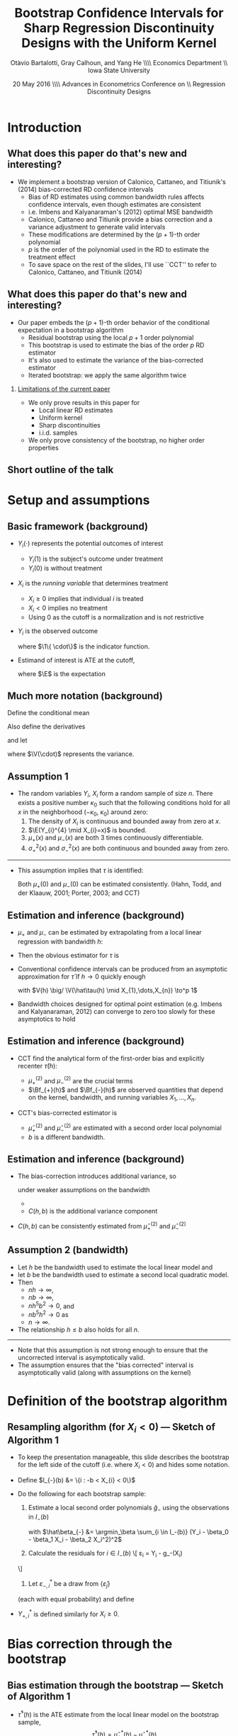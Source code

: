 #+TITLE: Bootstrap Confidence Intervals for Sharp Regression Discontinuity Designs with the Uniform Kernel
#+DATE: 20 May 2016 \\\hfill\\ Advances in Econometrics Conference on \\ Regression Discontinuity Designs
#+AUTHOR: Otàvio Bartalotti, Gray Calhoun, and Yang He \\\hfill\\ Economics Department \\ Iowa State University
* Introduction
** What does this paper do that's new and interesting?
   - We implement a bootstrap version of Calonico, Cattaneo, and
     Titiunik's (2014) bias-corrected RD confidence intervals
     - Bias of RD estimates using common bandwidth rules affects
       confidence intervals, even though estimates are consistent
     - i.e. Imbens and Kalyanaraman's (2012) optimal MSE bandwidth
     - Calonico, Cattaneo and Titiunik provide a bias correction and a
       variance adjustment to generate valid intervals
     - These modifications are determined by the \((p+1)\)-th order polynomial
     - $p$ is the order of the polynomial used in the RD to estimate
       the treatment effect
     - To save space on the rest of the slides, I'll use ``CCT'' to
       refer to Calonico, Cattaneo, and Titiunik (2014)
** What does this paper do that's new and interesting?
  - Our paper embeds the \((p+1)\)-th order behavior of the conditional
    expectation in a bootstrap algorithm
    - Residual bootstrap using the local $p+1$ order polynomial
    - This bootstrap is used to estimate the bias of the order $p$ RD estimator
    - It's also used to estimate the variance of the bias-corrected estimator
    - Iterated bootstrap: we apply the same algorithm twice
*** _Limitations of the current paper_
    - We only prove results in this paper for
      - Local linear RD estimates
      - Uniform kernel
      - Sharp discontinuities
      - i.i.d. samples

    - We only prove consistency of the bootstrap, no higher order
      properties

** Short outline of the talk
    \tableofcontents
* Setup and assumptions
** Basic framework (background)
   - $Y_i(\cdot)$ represents the potential outcomes of interest
     - $Y_i(1)$ is the subject's outcome under treatment
     - $Y_i(0)$ is without treatment
   - $X_i$ is the /running variable/ that determines treatment
     - $X_i \geq 0$ implies that individual $i$ is treated
     - $X_i < 0$ implies no treatment
     - Using 0 as the cutoff is a normalization and is not restrictive
   - $Y_i$ is the observed outcome
     \begin{equation*}
       Y_{i}=Y_{i}(0) \1\{X_{i}<0\}+Y_{i}(1) \1\{0 \leq X_{i}\}
     \end{equation*}
     where $\1\{ \cdot\}$ is the indicator function.
   - Estimand of interest is ATE at the cutoff,
     \begin{equation*}
       \tau=\E(Y_i(1)-Y_i(0) \mid X_i=0)
     \end{equation*}
     where $\E$ is the expectation
** Much more notation (background)
   Define the conditional mean
   \begin{equation*}
     \mu(x)= \E(Y_{i} \mid X_{i}=x).
   \end{equation*}
   Also define the derivatives
   \begin{equation*}
     \mu^{(\eta)}(x)=\frac{d^{\eta}\mu(x)}{dx^{\eta}}
   \end{equation*}
   and let
   \begin{align*}
   \mu_{+}(x)
   &= \E( Y_{i}(1) \mid X_{i}=x )
   &\mu_{-}(x)
   &= \E( Y_{i}(0) \mid X_{i}=x ) \\
   \sigma^{2}_{+}(x) &= \V( Y_{i}(1) \mid X_{i}=x )
   &\sigma^{2}_{-}(x)&=\V( Y_{i}(0) \mid X_{i}=x ) \\
   \intertext{and}
   \mu^{(\eta)}_{+}
   &= \lim_{x \rightarrow 0^{+}}\mu^{(\eta)}(x),
   &\mu^{(\eta)}_{-}
   &= \lim_{x \rightarrow 0^{-}}\mu^{(\eta)}(x),
   \end{align*}
   where $\V(\cdot)$ represents the variance.
** Assumption 1
   - The random variables $Y_i$, $X_i$ form a random sample of size
     $n$.  There exists a positive number $\kappa_0$ such that the
     following conditions hold for all $x$ in the neighborhood
     $(-\kappa_{0},\ \kappa_{0})$ around zero:
     1. The density of $X_i$ is continuous and bounded away from zero
        at $x$.
     2. $\E(Y_{i}^{4} \mid X_{i}=x)$ is bounded.
     3. $\mu_+(x)$ and $\mu_-(x)$ are both 3 times continuously
        differentiable.
     4. $\sigma_+^2(x)$ and $\sigma_-^2(x)$ are both continuous and
        bounded away from zero.

   ----------------------------------------------------------------------

   - This assumption implies that $\tau$ is identified:
     \begin{equation*}
       \tau = \mu_+(0) - \mu_-(0).
     \end{equation*}
     Both $\mu_+(0)$ and $\mu_-(0)$ can be estimated consistently.
     (Hahn, Todd, and der Klaauw, 2001; Porter, 2003; and CCT)
** Estimation and inference (background)
   - $\mu_+$ and $\mu_-$ can be estimated by extrapolating from a
     local linear regression with bandwidth $h$:
     \begin{align*}
       \hat {\mu}_{+}(h)
       &= \argmin_{\beta_0} \Big(\min_{\beta_1} \sum_{i=1}^{n}
       \1\{h > X_{i} \geq 0\} (Y_{i} - \beta_0 - X_{i} \beta_1)^{2}\Big) \\
       \hat {\mu}_{-}(h)
       &= \argmin_{\beta_0}\Big( \min_{\beta_1} \sum_{i=1}^{n}
       \1\{0 > X_{i} > -h \} (Y_{i} - \beta_0 - X_{i} \beta_1)^{2} \Big)
     \end{align*}
   - Then the obvious estimator for $\tau$ is
     \begin{equation*}
       \hat\tau = \hat\mu_+(0) - \hat\mu_-(0).
     \end{equation*}
   - Conventional confidence intervals can be produced from an asymptotic
     approximation for $\hat\tau$ if $h \to 0$ quickly enough
     \begin{equation}
     \label{eq:1}
     \frac{\hat{\tau}(h)-\tau}{\sqrt{V(h)}} \to^d N(0,1),
     \end{equation}
     with $V(h) \big/ \V(\hat\tau(h) \mid X_{1},\dots,X_{n}) \to^p 1$
   - Bandwidth choices designed for optimal point estimation
     (e.g. Imbens and Kalyanaraman, 2012) can converge to zero too
     slowly for these asymptotics to hold
** Estimation and inference (background)
   - CCT find the analytical form of the first-order bias and
     explicitly recenter $\hat\tau(h)$:
     \begin{equation*}
       \E(\hat{\tau}(h) \mid X_1,\dots,X_n) - \tau =
         h^{2}\Big[ \tfrac{\mu_{+}^{(2)}}{2}\Bf_{+}(h) - \tfrac{\mu_{-}^{(2)}}{2}\Bf_{-}(h) \Big]
         (1+o_{p}(1))
     \end{equation*}
     - $\mu_+^{(2)}$ and $\mu_-^{(2)}$ are the crucial terms
     - $\Bf_{+}(h)$ and $\Bf_{-}(h)$ are observed quantities that
       depend on the kernel, bandwidth, and running variables
       $X_1,\dots,X_n$.
   - CCT's bias-corrected estimator is
     \begin{gather*}
       \hat{\tau}'(h, b) = \hat{\tau}(h) - h^{2}
       \Big[\tfrac{\hat{\mu}_{+}^{(2)}(b)}{2} \Bf_{+}(h) - \tfrac{\hat{\mu}_{-}^{(2)}(b)}{2}\Bf_{-}(h) \Big]
     \end{gather*}
     - $\hat\mu_{+}^{(2)}$ and $\hat\mu_-^{(2)}$ are estimated with a
       second order local polynomial
     - $b$ is a different bandwidth.
** Estimation and inference (background)
   - The bias-correction introduces additional variance, so
     \begin{equation*}
       \frac{\hat{\tau}'(h, b) - \tau}{V'(h, b)^{1/2}} \to^d N(0,1)
     \end{equation*}
     under weaker assumptions on the bandwidth
     - \udot{$V'(h, b) = V(h) + C(h, b)$}
     - $C(h, b)$ is the additional variance component
   - $C(h,b)$ can be consistently estimated from $\hat\mu_+^{(2)}$ and $\hat\mu_-^{(2)}$

** Assumption 2 (bandwidth)

   - Let $h$ be the bandwidth used to estimate the local linear model
     and
   - let $b$ be the bandwidth used to estimate a second local
     quadratic model.
   - Then
     - $n h \to \infty$,
     - $n b \to \infty$,
     - $n h^{5} b^{2} \to 0$, and
     - $n b^{5} h^{2} \to 0$ as
     - $n \to \infty$.
   - The relationship $h \leq b$ also holds for all $n$.

   ----------------------------------------------------------------------

   - Note that this assumption is not strong enough to ensure that the
     uncorrected interval is asymptotically valid.
   - The assumption ensures that the "bias corrected" interval is
     asymptotically valid (along with assumptions on the kernel)

* Definition of the bootstrap algorithm
** Resampling algorithm (for $X_i < 0$) --- Sketch of Algorithm 1
   - To keep the presentation manageable, this slide describes
     the bootstrap for the left side of the cutoff (i.e. where $X_i <
     0$) and hides some notation.
   - Define $I_{-}(b) &= \{i : -b < X_{i} < 0\}$
   - Do the following for each bootstrap sample:
     1. Estimate a local second order polynomials $\hat g_{-}$ using
        the observations in $I_-(b)$
        \begin{align}
          \label{eq:2}
          \hat g_{-}(x)
          &= \hat\beta_{-,0} + \hat\beta_{-,1} x + \hat\beta_{-,2} x^{2},
        \end{align}
        with $\hat\beta_{-} &= \argmin_\beta \sum_{i \in I_-(b)}
        (Y_i - \beta_0 - \beta_1 X_i - \beta_2 X_i^2)^2$

     2. Calculate the residuals for $i \in I_-(b)$
        \[
          \hat\varepsilon_{i} = Y_{i} - \hat g_-(X_{i})
	\]
     3. Let $\varepsilon^*_{-,i}$ be a draw from $\{\hat\varepsilon_j\}$
	(each with equal probability) and define
	\begin{align*}
	  Y_{-,i}^* &= \hat g_-(X_{i}) + \varepsilon_{-,i}^{*}
	\end{align*}
   - $Y_{+,i}^*$ is defined similarly for $X_i \geq 0$.
* Bias correction through the bootstrap
** Bias estimation through the bootstrap --- Sketch of Algorithm 1
   - $\hat\tau^*(h)$ is the ATE estimate from the local linear
     model on the bootstrap sample,
     \[
       \hat\tau^*(h) = \hat\mu_+^*(h) - \hat\mu_-^*(h)
     \]
     and
     \begin{align*}
       \hat\mu_-^*(h)
       &= \argmin_{\mu} \Big( \min_{\beta} \ssum[-]{i}{h}
          (Y_i^* - \mu - \beta X_i^*)^2 \Big) \\
       \hat\mu_+^*(h)
       &= \argmin_{\mu} \Big( \min_{\beta} \ssum[+]{i}{h}
         (Y_i^* - \mu - \beta X_i^*)^2 \Big).
     \end{align*}
   - Under the distribution induced by the bootstrap, we know the
     Average Treatment Effect at $x=0$ is
     \begin{align*}
       \tau^*
       &= \hat g_+(0) - \hat g_-(0) \\
       &= \hat \beta_{+,0} - \hat \beta_{-,0}
     \end{align*}
   - The bias of the RD estimator under the bootstrap distribution is
     \begin{equation}
       \udot{$\Delta^*(h,b) = \E^*( \hat\tau^*(h) - \tau^* )$}
     \end{equation}
     which can be approximated by simulation
** Theorem 1
   Under Assumptions 1 and 2,
   \begin{equation}
   \label{eq:4}
   \frac{(\hat\tau(h) - \Delta^{*}(h,b) - \tau)}{ V'(h, b)^{1/2}}
   \to^{d} N(0,1).
   \end{equation}

   ----------------------------------------------------------------------

*** _Sketch of a proof_

    - $\hat\tau(h) - \Delta^*(h,b) - \tau = (\hat\tau(h) - \E \hat \tau(h)) + (\E \hat \tau(h) - \tau) - (\E^* \hat \tau^*(h) - \tau^*)$

    - The design of the bootstrap ensures that (a.s.)
      \begin{align*}
      \E^* \hat\mu_{+,1}^*(h) - \mu_{+}^{*}
      &= h^{2} \mu_{+}^{*(2)} \Bf_{+}(h)/2, \\
      \E^* \hat\mu_{-,1}^*(h) - \mu_{-}^{*}
      &= h^{2} \mu_{-}^{*(2)} \Bf_{-}(h)/2,
      \end{align*}
    - Then
      \begin{equation*}
        \E^* \hat\tau^*(h) - \tau^{*} = h^2\, \mu_+^{*(2)} \Bf_+(h)/2 - h^2\, \mu_{-}^{*(2)} \Bf_{-}(h)/2.
      \end{equation*}
    - $\mu_-^{*(2)}$ and $\mu_+^{*(2)}$ are sample moments and consistently
      estimate $\mu_-^{(2)}$, $\mu_+^{(2)}$
    - The proof reduces to CCT's.
* Bootstrap critical values
** Bootstrap critical values (Algorithm 2)
   - To produce critical values for the bias-corrected statistic,
     iterate the bootstrap from before.

     1. Generate bootstrap values $\{Y_{-,i}^*\}_i$ and $\{Y_{+,i}^*\}_i$ using the
        residual bootstrap defined earlier
     2. Estimate $\hat\tau^*(h)$ on the bootstrap dataset
     3. On each bootstrapped dataset, use the bootstrap _again_ to
        estimate the bias of $\hat\tau^*(h)$. Call this estimate $\Delta^{**}$

   - $\Delta^{**} = \E^{**}(\hat\tau^{**}(h) - \tau^{**}$)

   - The distribution of $\hat\tau^* - \Delta^{**} - \tau^*$ can be
     approximated by repeated simulation.

   {{{s}}}

** Theorem 2
  Under Assumptions 1 and 2,
  \[
    \frac{\V^*(\hat\tau^{*}(h) - \Delta^{**}(h,b))}{V'(h,b)} \to^p 1
  \]
  and
  \begin{multline*}
    \sup_{x} \Big\rvert \Pr^*[\hat\tau^{*}(h) - \Delta^{**}(h,b) - \tau^* \leq x ]\\ - \Pr[\hat\tau(h) - \Delta^*(h,b) - \tau \leq x] \Big\lvert \to^p 0.
  \end{multline*}

  ----------------------------------------------------------------------

*** _Tiniest sketch of a proof_
    1. Use CCT's results to prove that expansion terms of order $p+2$ and higher
       are negligible
    2. Use an argument similar to Freedman (1981) to prove that the residual bootstrap
       approximates the distribution of $\hat\tau$ under truncated DGP.
* Simulation Evidence
** Monte Carlo setup
   - Monte Carlo DGPs mimic Imbens and Kalyanaraman (2012) and CCT
   - 5000 simulations, 500 observations each, i.i.d. draws from
     \begin{align*}
     Y_{i}           &= \mu_{j}(X_{i}) + \varepsilon_{i} \\
     X_{i}           &\sim  2 \times \betarv(2,4) - 1 \\
     \varepsilon_{i} &\sim N(0, 0.1295^2),
     \end{align*}
     where $j$ indexes the specific DGP
   - DGP 1:\small
     \begin{equation*}
       \mu_{1}(x) =
       \begin{cases}
       0.48 + 1.27x + 7.18x^{2} + 20.21x^{3} + 21.54x^{4} + 7.33x^{5}
       & \textif\ x < 0 \\
       0.52 + 0.84x - 3.00x^{2} + 7.99x^3 - 9.01x^4 + 3.56x^{5}
       & \otherwise.
       \end{cases}
     \end{equation*}
   - \udot{DGP 2}:\small
     \begin{equation*}
       \mu_{2}(x) =
       \begin{cases}
         3.71 + 2.30x + 3.28x^2 + 1.45x^3 + 0.23x^4 + 0.03x^5
         & \textif\ x < 0, \\
         0.26 + 18.49x - 54.81x^2 + 74.30x^3 - 45.02x^4 + 9.83x^5
         & \otherwise
       \end{cases}
     \end{equation*}
   - DGP 3:\small
     \begin{equation*}
       \mu_{3}(x) =
       \begin{cases}
         0.48 + 1.27x + 3.59 x^{2} + 14.147 x^3 + 23.694 x^4 + 10.995 x^5
         & \textif\ x < 0 \\
         0.52 + 0.84x - 0.30 x^{2} + 2.397 x^3 - 0.901 x^4 + 3.56 x^5
         & \otherwise
     \end{cases}
     \end{equation*}
** Estimation strategies considered
   - "Good" estimators
     - Theoretical intervals: CCT with uniform and triangular kernels
     - Bootstrap estimator: ours
     - 500 draws for bias correction
     - 999 draws to approximate distribution
     - Use CCT's AMSE-optimal bandwidth rule for $h$ and $b$
   - "Bad" estimators
     - Naive theoretical confidence interval (asymptotic normality)
       using uniform kernel and Imbens and Kalyanaraman's AMSE-optimal
       bandwidth.
     - Pairs bootstrapped version of the same estimator
   - All intervals use the 0.025 and 0.975 quantiles of the sampling
     distributions
** Monte Carlo results
  \footnotesize
  \begin{tabular}{rlrrrrrrr}
    \toprule
    DGP & Method     & Bias   & SD    & RMSE   & CI Coverage (\%) & CI Length \\
    \midrule
    1   & \bootuni   & --0.014 & 0.067 & 0.069 & 93.4       & 0.242     \\
        & \cctuni    & --0.014 & 0.067 & 0.069 & 92.5       & 0.246     \\
        & \ccttri    & --0.011 & 0.067 & 0.068 & 91.4       & 0.239     \\
        & \bootnaive & --0.040 & 0.042 & 0.058 & 89.0       & 0.182     \\
        & \naiveuni  & --0.040 & 0.042 & 0.058 & 81.5       & 0.156     \\\\
    2   & \bootuni   & --0.011 & 0.088 & 0.089 & 95.3       & 0.323     \\
        & \cctuni    & --0.011 & 0.088 & 0.089 & 93.7       & 0.353     \\
        & \ccttri    & --0.008 & 0.086 & 0.086 & 93.2       & 0.346     \\
        & \bootnaive & --0.151 & 0.067 & 0.165 & 35.4       & 0.269     \\
        & \naiveuni  & --0.151 & 0.067 & 0.165 & 29.5       & 0.230     \\\\
    3   & \bootuni   & --0.004 & 0.065 & 0.065 & 95.9       & 0.247     \\
        & \cctuni    & --0.004 & 0.065 & 0.065 & 93.8       & 0.251     \\
        & \ccttri    & --0.005 & 0.065 & 0.065 & 93.4       & 0.244     \\
        & \bootnaive &   0.033 & 0.052 & 0.062 & 91.3       & 0.215     \\
        & \naiveuni  &   0.033 & 0.052 & 0.062 & 86.1       & 0.191     \\
    \bottomrule\\
  \end{tabular}

  Table 1 of the paper. (Reordered --- decreasing in coverage)

  - DGP 2 is the most interesting
  - The residual bootstrap is competitive with the other bias-corrected
    intervals
  - All bias-corrected intervals perform well
  - Both uncorrected estimators perform very badly for DGP 2 and show some
    undercoverage on other DGPs

* Application to analysis of Head Start
** Empirical application: effects of Head Start program
   - We apply this bootstrap to Ludwig and Miller's (2007) analysis of the Head
     Start program
     - Data available at
       http://faculty.econ.ucdavis.edu/faculty/dlmiller/statafiles
   - Head Start was established in 1965 to help poor children age
     three to five and their families.
   - The program elements include parent involvement, nutrition,
     social services, mental health services and health services.
   - Office of Economic Opportunity provided grant-writing assistance
     to the poorest 300 counties in the United States based on the
     1960 poverty rate.
   - The poverty rate of the 300th poorest county serves as a sharp
     cutoff of treatment. (Ludwig and Miller, 2007)
     - 228 ``treated'' counties
     - 349 ``control'' counties
** Empirical application: effects of Head Start program
   - We look at two estimates studied by Ludwig and Miller (2007)
     - Estimate the "intent-to-treat" effect of the proposal on
       - mortality and
       - attainment of high-school and college education
     - Mortality is limited to causes of death that could plausibly be
       affected by Head Start health services
     - Found a large drop in mortality rates of children five to nine
       years of age over the period of 1973--1983. They also found some
       evidence for a positive effect on schooling from decennial census
       data.
** Results: effect of Head Start on mortality
    \begin{tabular}{lrr@{, }rr@{}rrr}
      \toprule
			& ATE     & \multicolumn{2}{r}{95\% CI}            &     &  $h$ &   $b$  \\
      \midrule
      LM (2007)         & --1.895 & (--3.930                    & 0.139)   & 9   &      &        \\
      LM (2007)         & --1.198 & (--2.561                    & 0.165)   & 18  &      &        \\
      LM (2007)         & --1.114 & (--2.138                    & --0.090) & 36  &      &        \\
      CCT               & --3.795 & (--7.037                    & --0.554) & 3   & .888 & 6.807  \\
      Resid.\ bootstrap & --3.792 & (--6.512                    & --0.262) & 3   & .888 & 6.807  \\
      \bottomrule \\
    \end{tabular}

    - First three estimates of ATE, labeled LM (2007), are from
      Ludwig and Miller's paper (results presented for several bandwidths)
      - First three CI's are conventional asymptotic confidence intervals
      - $p$-values in the original paper are based on pairs bootstrap (and were generally significant)
    - CCT: bias-corrected ATE estimate & corresponding confidence interval
    - Resid. bootstrap: bootstrap-corrected ATE estimate &
      corresponding interval (500 draws for bias correction, 999 for
      critical values)
    - Both procedures use CCT's AMSE-optimal bandwidth
** Main message from analysis of mortality
   - Head start significantly lowers mortality
     - supporting the results presented by Ludwig and Miller (2007)
     - not what you would find from the conventional confidence intervals
   - Bias is potentially substantial
     - Note difference between bias corrected and original ATE
   - Both bias-corrected estimators essentially agree
   - Bias correction can substantially impact inference
** Secondary results: effect of Head Start on education attainment
   \small

   \begin{tabular}{lrr@{, }rr@{}rrr}
    \toprule
              & ATE   & \multicolumn{2}{r}{95\% CI} & & $h$     & $b$    \\
    \midrule                                                               \\
    \multicolumn{5}{l}{Fraction ``high school or more'' (Panel A)}         \\
    \midrule
    LM (2007) & 0.030 & (0.003                      & 0.057) & 7&        \\
    CCT       & 0.055 & (0.014                      & 0.096) & 3&.671    \\
    Resid.\ bootstrap & 0.054 & (0.013                      & 0.096) & 3&.671    \\\\
    \multicolumn{5}{l}{Fraction ``some college or more'' (Panel B)}        \\
    \midrule
    LM (2007) & 0.037 & (0.002                      & 0.073) & 7&     \T \\
    CCT       & 0.051 & (0.004                      & 0.099) & 5&.076    \\
    Resid.\ bootstrap & 0.052 & (0.001                      & 0.094) & 5&.076    \\
    \bottomrule \\
    \end{tabular}

    - Effect of Head Start assistance on education for cohort
      18--24 in 1990.
    - Panel A uses the fraction of subjects attaining high school (or
      more) as the outcome
    - Panel B uses the fraction of subjects attaining some college
      coursework or more as the outcome
*** Main message of the second empirical exercise
    - Both bias corrected estimators have similar behavior
    - Head Start has had a positive effect on educational attainment
* Conclusion
** Conclusion
   - We've derived a bootstrap implementation of CCT's bias correction
     - You can use a residual bootstrap from a $p+1$ order polynomial to
       produce a bias-corrected (sharp) RD estimator of order $p$
     - Use the boostrap a _second time_ to account for changes in the variance
   - We have proven consistency of the bootstrap in this paper for a
     local linear estimator using the uniform kernel

   - Performance of both estimators is very similar

   - The bootstrap is arguably easier to extend to other patterns of
     data dependence, but is more limited (at the moment)

     - Uniform kernel, linear models, sharp design, given bandwidth

     - We're currently working on relaxing these restrictions

   - We're also starting to look into higher-order properties,
     extensions to nonparametric regression in general, and other
     bootstrap methods
* COMMENT Local variables and spellcheck
#+STARTUP: beamer
#+LaTeX_CLASS: beamer
#+LaTeX_CLASS_OPTIONS: [presentation,fleqn,t,9pt]
#+LaTeX_HEADER: \usepackage{lucidabr,booktabs}
#+LaTeX_HEADER: \input{../tex/slidesetup.tex}
#+LaTeX_HEADER: \input{../tex/macros.tex}
#+OPTIONS: H:2
#+BEAMER_FRAME_LEVEL: 2
#+MACRO: h 2.4in
#+MACRO: w 4in
#+MACRO: s \vspace{\baselineskip}
#+OPTIONS: toc:nil

#  LocalWords:  Edgeworth tfrac leq versa TODO itS DGP hfill Otàvio
#  LocalWords:  Bartalotti Calonico Cattaneo Titiunik's Imbens cdot
#  LocalWords:  Kalyanaraman's Titiunik tableofcontents geq infty toc
#  LocalWords:  analytical subsequence varepsilon beamer LaTeX fleqn
#  LocalWords:  usepackage lucidabr booktabs vspace baselineskip CCT
